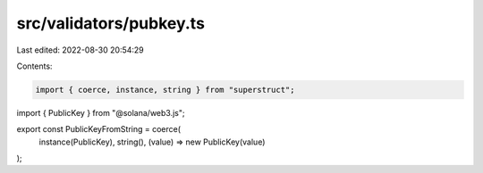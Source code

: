 src/validators/pubkey.ts
========================

Last edited: 2022-08-30 20:54:29

Contents:

.. code-block:: ts

    import { coerce, instance, string } from "superstruct";
import { PublicKey } from "@solana/web3.js";

export const PublicKeyFromString = coerce(
  instance(PublicKey),
  string(),
  (value) => new PublicKey(value)
);


